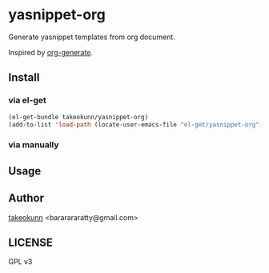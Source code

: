 * yasnippet-org

Generate yasnippet templates from org document.

Inspired by [[https://melpa.org/#/org-generate][org-generate]].

** Install
*** via el-get
#+begin_src emacs-lisp
  (el-get-bundle takeokunn/yasnippet-org)
  (add-to-list 'load-path (locate-user-emacs-file "el-get/yasnippet-org"))
#+end_src
*** via manually
[1] Clone this repo:
#+begin_src shell
  $ git clone https://github.com/takeokunn/yasnippet-org /path/to/yasnippet-org/
#+end_src

[2] Add the path to your load-path in your Emacs configuration:

#+begin_src emacs-lisp
  (add-to-list 'load-path "/path/to/yasnippet-org/")
#+end_src

[3] Require =yasnippet-org= in your config:

#+begin_src emacs-lisp
  (require 'yasnippet-org)
#+end_src
** Usage

[1] Create =~/.emacs.d/yasnippets.org= .
[2] Edit =~/.emacs.d/yasnippets.org= like below.

#+begin_src org
  ,* snippets
  ,** go-mode/
  ,*** append
       ,#+begin_src snippet
         # name: for append
         # key: append
         # --
         $1 = append($1, $0)
       ,#+end_src
  ,*** case
       ,#+begin_src snippet
         # name: switch case
         # key: case
         # --
         case $1:
                 $0
       ,#+end_src
#+end_src

[3] Run =M-x yasnippet-org=.

#+begin_src shell
  $ tree ~/.emacs.d
  .emacs.d/
  └── snippets/
      └── go-mode
          ├── append
          └── case
#+end_src

[4] Run =M-x yas-reload-all= for reload yasnippet.

** Author

[[https://twitter.com/takeokunn][takeokunn]] <bararararatty@gmail.com>

** LICENSE

GPL v3
